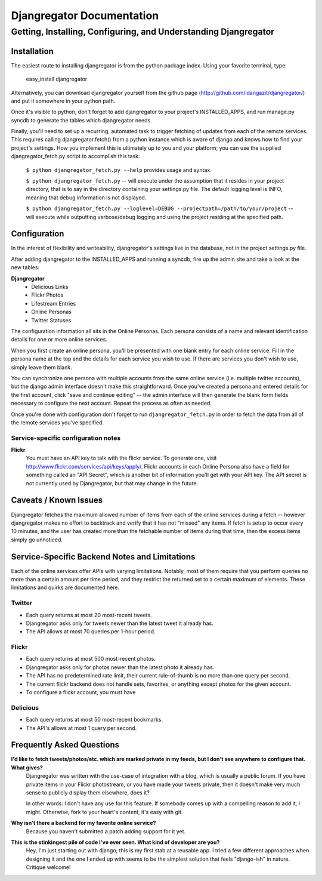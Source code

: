 ==========================
Djangregator Documentation
==========================

----------------------------------------------------------------
Getting, Installing, Configuring, and Understanding Djangregator
----------------------------------------------------------------

Installation
============

The easiest route to installing djangregator is from the python package index. Using your favorite terminal, type:

  easy_install djangregator

Alternatively, you can download djangregator yourself from the github page (http://github.com/idangazit/djangregator/) and put it somewhere in your python path.

Once it's visible to python, don't forget to add djangregator to your project's INSTALLED_APPS, and run manage.py syncdb to generate the tables which djangregator needs.

Finally, you'll need to set up a recurring, automated task to trigger fetching of updates from each of the remote services. This requires calling djangregator.fetch() from a python instance which is aware of django and knows how to find your project's settings. How you implement this is ultimately up to you and your platform; you can use the supplied djangregator_fetch.py script to accomplish this task:

    ``$ python djangregator_fetch.py --help`` provides usage and syntax.
    
    ``$ python djangregator_fetch.py`` -- will execute under the assumption that it resides in your project directory, that is to say in the directory containing your settings.py file. The default logging level is INFO, meaning that debug information is not displayed.
    
    ``$ python djangregator_fetch.py --loglevel=DEBUG --projectpath=/path/to/your/project`` -- will execute while outputting verbose/debug logging and using the project residing at the specified path.


Configuration
=============

In the interest of flexibility and writeability, djangregator's settings live in the database, not in the project settings.py file.

After adding djangregator to the INSTALLED_APPS and running a syncdb, fire up the admin site and take a look at the new tables:

**Djangregator**
 * Delicious Links
 * Flickr Photos
 * Lifestream Entries
 * Online Personas
 * Twitter Statuses

The configuration information all sits in the Online Personas. Each persona consists of a name and relevant identification details for one or more online services.

When you first create an online persona, you'll be presented with one blank entry for each online service. Fill in the persona name at the top and the details for each service you wish to use. If there are services you don't wish to use, simply leave them blank.

You can synchronize one persona with multiple accounts from the same online service (i.e. multiple twitter accounts), but the django admin interface doesn't make this straightforward. Once you've created a persona and entered details for the first account, click "save and continue editing" -- the admin interface will then generate the blank form fields necessary to configure the next account. Repeat the process as often as needed.

Once you're done with configuration don't forget to run ``djangregator_fetch.py`` in order to fetch the data from all of the remote services you've specified.

Service-specific configuration notes
------------------------------------

**Flickr**
    You must have an API key to talk with the flickr service. To generate one,
    visit http://www.flickr.com/services/api/keys/apply/. Flickr accounts in
    each Online Persona also have a field for something called an "API
    Secret", which is another bit of information you'll get with your API key.
    The API secret is not currently used by Djangregator, but that may change
    in the future.


Caveats / Known Issues
======================

Djangregator fetches the maximum allowed number of items from each of the online services during a fetch -- however djangregator makes no effort to backtrack and verify that it has not "missed" any items. If fetch is setup to occur every 10 minutes, and the user has created more than the fetchable number of items during that time, then the excess items simply go unnoticed.


Service-Specific Backend Notes and Limitations
==============================================

Each of the online services offer APIs with varying limitations. Notably, most of them require that you perform queries no more than a certain amount per time period, and they restrict the returned set to a certain maximum of elements. These limitations and quirks are documented here.


Twitter
-------
* Each query returns at most 20 most-recent tweets.
* Djangregator asks only for tweets newer than the latest tweet it already has.
* The API allows at most 70 queries per 1-hour period.


Flickr
------
* Each query returns at most 500 most-recent photos.
* Djangregator asks only for photos newer than the latest photo it already has.
* The API has no predetermined rate limit, their current rule-of-thumb is no more than one query per second.
* The current flickr backend does not handle sets, favorites, or anything except photos for the given account.
* To configure a flickr account, you must have


Delicious
---------
* Each query returns at most 50 most-recent bookmarks.
* The API's allows at most 1 query per second.


Frequently Asked Questions
==========================

**I'd like to fetch tweets/photos/etc. which are marked private in my feeds, but I don't see anywhere to configure that. What gives?**
    Djangregator was written with the use-case of integration with a blog,
    which is usually a public forum. If you have private items in your
    Flickr photostream, or you have made your tweets private, then it doesn't
    make very much sense to publicly display them elsewhere, does it?
    
    In other words: I don't have any use for this feature. If somebody comes
    up with a compelling reason to add it, I might. Otherwise, fork to your
    heart's content, it's easy with git.


**Why isn't there a backend for my favorite online service?**
    Because you haven't submitted a patch adding support for it yet.


**This is the stinkingest pile of code I've ever seen. What kind of developer are you?**
    Hey, I'm just starting out with django; this is my first stab at a
    reusable app. I tried a few different approaches when designing it and
    the one I ended up with seems to be the simplest solution that feels
    "django-ish" in nature. Critique welcome!